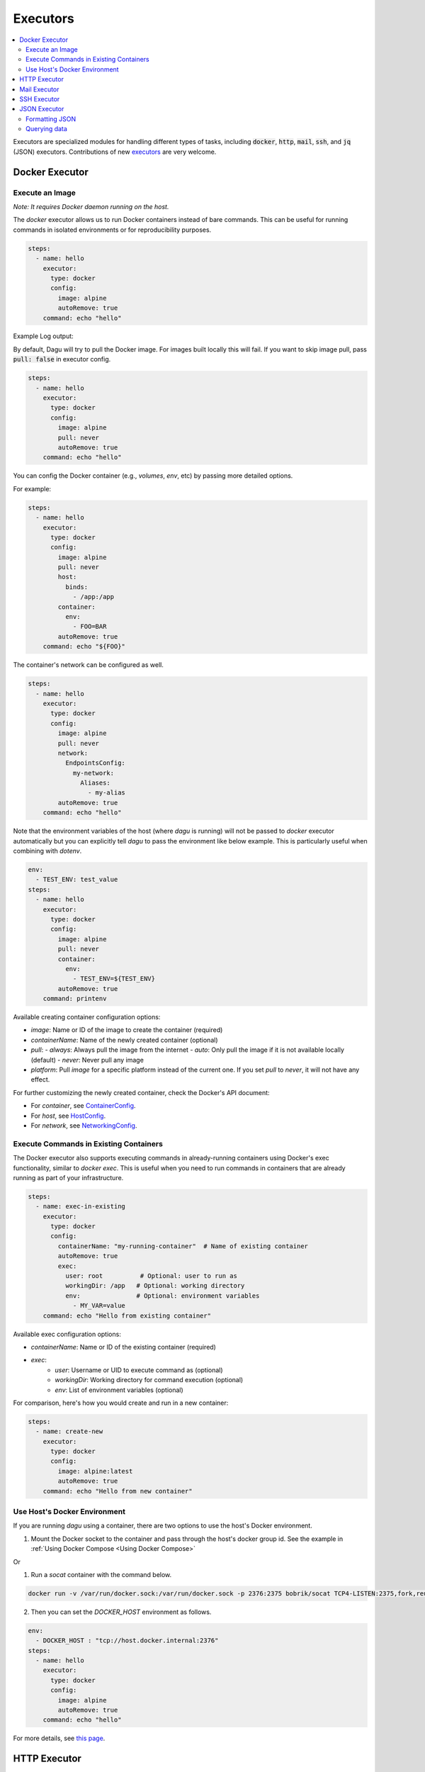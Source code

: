 .. _Executors:

Executors
==========

.. contents::
    :local:

Executors are specialized modules for handling different types of tasks, including :code:`docker`, :code:`http`, :code:`mail`, :code:`ssh`, and :code:`jq` (JSON) executors. Contributions of new `executors <https://github.com/dagu-org/dagu/tree/main/internal/dag/executor>`_ are very welcome.

.. _docker executor:

Docker Executor
----------------

Execute an Image
~~~~~~~~~~~~~~~~~

*Note: It requires Docker daemon running on the host.*

The `docker` executor allows us to run Docker containers instead of bare commands. This can be useful for running commands in isolated environments or for reproducibility purposes.

.. code-block:: yaml

    steps:
      - name: hello
        executor:
          type: docker
          config:
            image: alpine
            autoRemove: true
        command: echo "hello"

Example Log output:

.. image:: https://raw.githubusercontent.com/dagu-org/dagu/main/examples/images/docker.png

By default, Dagu will try to pull the Docker image. For images built locally this will fail. If you want to skip image pull, pass :code:`pull: false` in executor config.

.. code-block:: yaml

    steps:
      - name: hello
        executor:
          type: docker
          config:
            image: alpine
            pull: never
            autoRemove: true
        command: echo "hello"


You can config the Docker container (e.g., `volumes`, `env`, etc) by passing more detailed options.

For example:

.. code-block:: yaml

    steps:
      - name: hello
        executor:
          type: docker
          config:
            image: alpine
            pull: never
            host:
              binds:
                - /app:/app
            container:
              env:
                - FOO=BAR
            autoRemove: true
        command: echo "${FOO}"

The container's network can be configured as well.

.. code-block:: yaml

    steps:
      - name: hello
        executor:
          type: docker
          config:
            image: alpine
            pull: never
            network:
              EndpointsConfig:
                my-network:
                  Aliases:
                    - my-alias
            autoRemove: true
        command: echo "hello"

Note that the environment variables of the host (where `dagu` is running) will not be passed to `docker` executor automatically but you can explicitly tell `dagu` to pass the environment like below example. This is particularly useful when combining with `dotenv`.

.. code-block:: yaml

    env:
      - TEST_ENV: test_value
    steps:
      - name: hello
        executor:
          type: docker
          config:
            image: alpine
            pull: never
            container:
              env:
                - TEST_ENV=${TEST_ENV}
            autoRemove: true
        command: printenv

Available creating container configuration options:

- `image`: Name or ID of the image to create the container (required)
- `containerName`: Name of the newly created container (optional)
- `pull`:
  - `always`: Always pull the image from the internet
  - `auto`: Only pull the image if it is not available locally (default)
  - `never`: Never pull any image
- `platform`: Pull `image` for a specific platform instead of the current one. If you set `pull` to `never`, it will not have any effect.

For further customizing the newly created container, check the Docker's API document:

- For `container`, see `ContainerConfig <https://pkg.go.dev/github.com/docker/docker/api/types/container#Config>`_.
- For `host`, see `HostConfig <https://pkg.go.dev/github.com/docker/docker/api/types/container#HostConfig>`_.
- For `network`, see `NetworkingConfig <https://pkg.go.dev/github.com/docker/docker/api/types/network#NetworkingConfig>`_.

Execute Commands in Existing Containers
~~~~~~~~~~~~~~~~~~~~~~~~~~~~~~~~~~~~~

The Docker executor also supports executing commands in already-running containers using Docker's exec functionality, similar to `docker exec`. This is useful when you need to run commands in containers that are already running as part of your infrastructure.

.. code-block:: yaml

   steps:
     - name: exec-in-existing
       executor:
         type: docker
         config:
           containerName: "my-running-container"  # Name of existing container
           autoRemove: true
           exec:
             user: root          # Optional: user to run as
             workingDir: /app   # Optional: working directory
             env:               # Optional: environment variables
               - MY_VAR=value
       command: echo "Hello from existing container"

Available exec configuration options:

- `containerName`: Name or ID of the existing container (required)
- `exec`:
    - `user`: Username or UID to execute command as (optional)
    - `workingDir`: Working directory for command execution (optional)
    - `env`: List of environment variables (optional)

For comparison, here's how you would create and run in a new container:

.. code-block:: yaml

   steps:
     - name: create-new
       executor:
         type: docker
         config:
           image: alpine:latest
           autoRemove: true
       command: echo "Hello from new container"


Use Host's Docker Environment
~~~~~~~~~~~~~~~~~~~~~~~~~~~~~

If you are running `dagu` using a container, there are two options to use the host's Docker environment.

1. Mount the Docker socket to the container and pass through the host's docker group id. See the example in :ref:`Using Docker Compose <Using Docker Compose>`

Or

1. Run a `socat` container with the command below.

.. code-block:: sh

    docker run -v /var/run/docker.sock:/var/run/docker.sock -p 2376:2375 bobrik/socat TCP4-LISTEN:2375,fork,reuseaddr UNIX-CONNECT:/var/run/docker.sock

2. Then you can set the `DOCKER_HOST` environment as follows.

.. code-block:: yaml

    env:
      - DOCKER_HOST : "tcp://host.docker.internal:2376"
    steps:
      - name: hello
        executor:
          type: docker
          config:
            image: alpine
            autoRemove: true
        command: echo "hello"

For more details, see `this page <https://forums.docker.com/t/remote-api-with-docker-for-mac-beta/15639/2>`_.

HTTP Executor
--------------

The `http` executor allows us to make an arbitrary HTTP request. This can be useful for interacting with web services or APIs.

.. code-block:: yaml

   steps:
     - name: send POST request
       command: POST https://foo.bar.com
       executor:
         type: http
         config:
           timeout: 10
           headers:
             Authorization: "Bearer $TOKEN"
           silent: true # If silent is true, it outputs response body only.
           query:
             key: "value"
           body: "post body"

Mail Executor
--------------

The `mail` executor can be used to send email. This can be useful for sending notifications or alerts.

Example:

.. code-block:: yaml

    smtp:
      host: "smtp.foo.bar"
      port: "587"
      username: "<username>"
      password: "<password>"
    
    params:
      - RECIPIENT_NAME: XXX
      - RECIPIENT_EMAIL: example@company.com
      - MESSAGE: "Hello [RECIPIENT_NAME]"

    steps:
      - name: step1
        executor:
          type: mail
          config:
            to: $RECIPIENT_EMAIL
            from: dagu@dagu.com
            subject: "Hello [RECIPIENT_NAME]"
            message: $MESSAGE

.. _command-execution-over-ssh:

SSH Executor
-------------

The `ssh` executor allows us to execute commands on remote hosts over SSH.

.. code-block:: yaml

    steps:
      - name: step1
        executor: 
          type: ssh
          config:
            user: dagu
            ip: XXX.XXX.XXX.XXX
            port: 22
            key: /Users/dagu/.ssh/private.pem
        command: /usr/sbin/ifconfig

JSON Executor
-----------------

The `jq` executor can be used to transform, query, and format JSON. This can be useful for working with JSON data in pipelines or for data processing.

.. code-block:: yaml

    steps:
      - name: run query
        executor: jq
        command: '{(.id): .["10"].b}'
        script: |
          {"id": "sample", "10": {"b": 42}}

**Output:**

.. code-block:: json

    {
        "sample": 42
    }

Formatting JSON
~~~~~~~~~~~~~~~

.. code-block:: yaml

    steps:
      - name: format json
        executor: jq
        script: |
          {"id": "sample", "10": {"b": 42}}

**Output:**

.. code-block:: json

    {
        "10": {
            "b": 42
        },
        "id": "sample"
    }

Querying data
~~~~~~~~~~~~~

.. code-block:: yaml

  steps:
    - name: run query
      executor: jq
      command: '{(.id): .["10"].b}'
      script: |
        {"id": "sample", "10": {"b": 42}}

Expected Output:

.. code-block:: json

    {
        "sample": 42
    }
